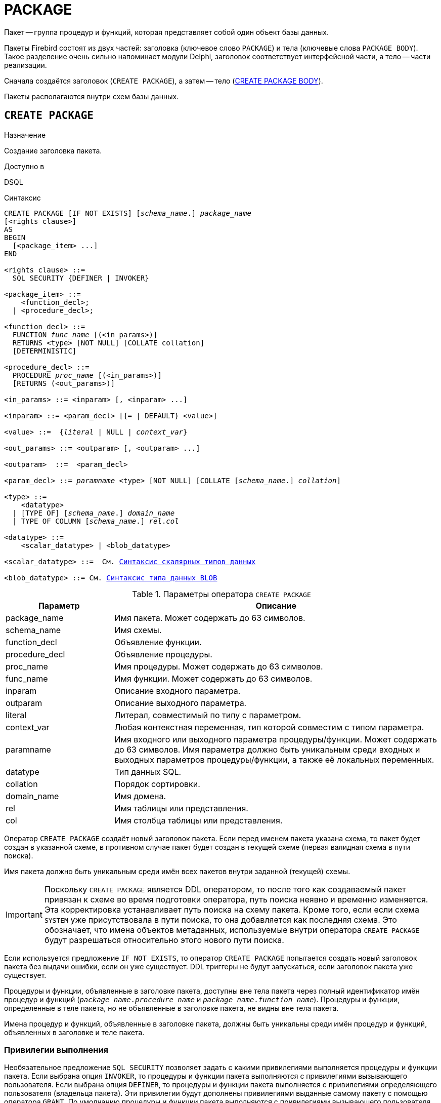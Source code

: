 [[fblangref-ddl-package]]
= PACKAGE

Пакет -- группа процедур и функций, которая представляет собой один объект базы данных.

Пакеты Firebird состоят из двух частей: заголовка (ключевое слово `PACKAGE`) и тела (ключевые слова `PACKAGE BODY`). Такое разделение очень сильно напоминает модули Delphi, заголовок соответствует интерфейсной части, а тело -- части реализации.

Сначала создаётся заголовок (`CREATE PACKAGE`), а затем -- тело (<<fblangref-ddl-package-body-create,CREATE PACKAGE BODY>>).

Пакеты располагаются внутри схем базы данных.

[[fblangref-ddl-package-create]]
== `CREATE PACKAGE`

.Назначение
Создание заголовка пакета.
(((CREATE PACKAGE)))

.Доступно в
DSQL

[[fblangref-ddl-pkg-create-syntax]]
.Синтаксис
[listing,subs="+quotes,macros"]
----
CREATE PACKAGE [IF NOT EXISTS] [_schema_name_.] _package_name_
[<rights clause>]
AS
BEGIN
  [<package_item> ...]
END

<rights clause> ::=
  SQL SECURITY {DEFINER | INVOKER}

<package_item> ::=
    <function_decl>;
  | <procedure_decl>;

<function_decl> ::=
  FUNCTION _func_name_ [(<in_params>)]
  RETURNS <type> [NOT NULL] [COLLATE collation]
  [DETERMINISTIC]

<procedure_decl> ::=
  PROCEDURE _proc_name_ [(<in_params>)]
  [RETURNS (<out_params>)]

<in_params> ::= <inparam> [, <inparam> ...]

<inparam> ::= <param_decl> [{= | DEFAULT} <value>]

<value> ::=  {_literal_ | NULL | _context_var_}

<out_params> ::= <outparam> [, <outparam> ...]

<outparam>  ::=  <param_decl>

<param_decl> ::= _paramname_ <type> [NOT NULL] [COLLATE [_schema_name_.] _collation_]

<type> ::=
    <datatype>
  | [TYPE OF] [_schema_name_.] _domain_name_
  | TYPE OF COLUMN [_schema_name_.] _rel_._col_

<datatype> ::=
    <scalar_datatype> | <blob_datatype>

<scalar_datatype> ::=  См. <<fblangref-datatypes-syntax-scalar,Синтаксис скалярных типов данных>>

<blob_datatype> ::= См. <<fblangref-datatypes-syntax-blob,Синтаксис типа данных BLOB>>
----

[[fblangref-ddl-tbl-createpkg]]
.Параметры оператора `CREATE PACKAGE`
[cols="<1,<3", options="header",stripes="none"]
|===
^| Параметр
^| Описание

|package_name
|Имя пакета.
Может содержать до 63 символов.

|schema_name
|Имя схемы.

|function_decl
|Объявление функции.

|procedure_decl
|Объявление процедуры.

|proc_name
|Имя процедуры.
Может содержать до 63 символов.

|func_name
|Имя функции.
Может содержать до 63 символов.

|inparam
|Описание входного параметра.

|outparam
|Описание выходного параметра.

|literal
|Литерал, совместимый по типу с параметром.

|context_var
|Любая контекстная переменная, тип которой совместим с типом параметра.

|paramname
|Имя входного или выходного параметра процедуры/функции.
Может содержать до 63 символов.
Имя параметра должно быть уникальным среди входных и выходных параметров процедуры/функции, а также её локальных переменных.

|datatype
|Тип данных SQL.

|collation
|Порядок сортировки.

|domain_name
|Имя домена.

|rel
|Имя таблицы или представления.

|col
|Имя столбца таблицы или представления.
|===

Оператор `CREATE PACKAGE` создаёт новый заголовок пакета. Если перед именем пакета указана схема, то пакет будет создан в указанной схеме, в противном случае пакет будет создан в текущей схеме (первая валидная схема в пути поиска).

Имя пакета должно быть уникальным среди имён всех пакетов внутри заданной (текущей) схемы.

[IMPORTANT]
====
Поскольку `CREATE PACKAGE` является DDL оператором, то после того как создаваемый пакет привязан к схеме во время подготовки оператора, путь поиска неявно и временно изменяется. Эта корректировка устанавливает путь поиска на схему пакета. Кроме того, если если схема `SYSTEM` уже присутствовала в пути поиска, то она добавляется как последняя схема. Это обозначает, что имена объектов метаданных, используемые внутри оператора `CREATE PACKAGE` будут разрешаться относительно этого нового пути поиска.
====

Если используется предложение `IF NOT EXISTS`, то оператор `CREATE PACKAGE` попытается создать новый заголовок пакета без выдачи ошибки, если он уже существует. DDL триггеры не будут запускаться, если заголовок пакета уже существует.

Процедуры и функции, объявленные в заголовке пакета, доступны вне тела пакета через полный идентификатор имён процедур и функций (`_package_name_._procedure_name_` и `_package_name_._function_name_`). Процедуры и функции, определенные в теле пакета, но не объявленные в заголовке пакета, не видны вне тела пакета.

Имена процедур и функций, объявленные в заголовке пакета, должны быть уникальны среди имён процедур и функций, объявленных в заголовке и теле пакета.

[[fblangref-ddl-package-create-sql-security]]
=== Привилегии выполнения

(((CREATE PACKAGE, SQL SECURITY)))
Необязательное предложение `SQL SECURITY` позволяет задать с какими привилегиями выполняется процедуры и функции пакета. Если выбрана опция `INVOKER`, то процедуры и функции пакета выполняются с привилегиями вызывающего пользователя. Если выбрана опция `DEFINER`, то процедуры и функции пакета выполняется с привилегиями определяющего пользователя (владельца пакета). Эти привилегии будут дополнены привилегиями выданные самому пакету с помощью оператора `GRANT`. По умолчанию процедуры и функции пакета выполняются с привилегиями вызывающего пользователя. Переопределять привилегии выполнения для процедур и функций пакета запрещено.

[TIP]
====
Привилегии выполнения по умолчанию для вновь создаваемых объектов метаданных можно изменить с помощью оператора

[listing]
----
ALTER DATABASE SET DEFAULT SQL SECURITY {DEFINER | INVOKER}
----
====

[[fblangref-ddl-package-term]]
=== Терминатор оператора

Некоторые редакторы SQL-операторов -- в частности утилита `isql` из комплекта Firebird, и возможно некоторые сторонние редакторы -- используют внутреннее соглашение, которое требует, чтобы все операторы были завершены с точкой с запятой.

Это создает конфликт с синтаксисом PSQL при кодировании в этих средах. Если вы не знакомы с этой проблемой и её решением, пожалуйста, изучите детали в главе PSQL в разделе, озаглавленном
<<fblangref-psql-setterm,Изменение терминатора в `isql`>>.

[[fblangref-ddl-package-create_params]]
=== Параметры процедур и функций

У каждого параметра указывается тип данных. Кроме того, для параметра можно указать ограничение `NOT NULL`, тем самым запретив передавать в него значение `NULL`.

Для параметра строкового типа существует возможность задать порядок сортировки с помощью предложения `COLLATE`.

[[fblangref-ddl-package-create-params-in]]
==== Входные параметры

Входные параметры заключаются в скобки после имени хранимой процедуры. Они передаются в процедуру по значению, то есть любые изменения входных параметров внутри процедуры никак не повлияет на значения этих параметров в вызывающей программе.

Входные параметры могут иметь значение по умолчанию. Параметры, для которых заданы значения, должны располагаться в конце списка параметров.

[[fblangref-ddl-package-create-params-out]]
==== Выходные параметры

Для хранимых процедур список выходных параметров задаётся в необязательное предложение `RETURNS`.

Для хранимых функций в обязательном предложении `RETURNS` задаётся тип возвращаемого значения.

[[fblangref-ddl-package-create-params-domain]]
==== Использование доменов при объявлении параметров

В качестве типа параметра можно указать имя домена. В этом случае параметр будет наследовать все характеристики домена.

Если перед названием домена дополнительно используется предложение `TYPE OF`, то используется только тип данных домена -- не проверяются его ограничения `NOT NULL` и `CHECK` (если они есть), а также не используется значение по умолчанию. Если домен текстового типа, то всегда используется его набор символов и порядок сортировки.

[[fblangref-ddl-package-create-params-typeofcolumn]]
==== Использование типа столбца при объявлении параметров

Входные и выходные параметры можно объявлять, используя тип данных столбцов существующих таблиц и представлений. Для этого используется предложение `TYPE OF COLUMN`, после которого указывается имя таблицы или представления и через точку имя столбца.

При использовании `TYPE OF COLUMN` наследуется только тип данных, а в случае строковых типов ещё и набор символов, и порядок сортировки. Ограничения и значения по умолчанию столбца никогда не используются.

[[fblangref-ddl-package-create-func-determ]]
=== Детерминированные функции

Необязательное предложение `DETERMINISTIC` в объявлении функции указывает, что функция детерминированная. Детерминированные функции каждый раз возвращают один и тот же результат, если предоставлять им один и тот же набор входных значений. Недетерминированные функции могут возвращать каждый раз разные результаты, даже если предоставлять им один и тот же набор входных значений. Если для функции указано, что она является детерминированной, то такая функция не вычисляется заново, если она уже была вычислена однажды с данным набором входных аргументов, а берет свои значения из кэша метаданных (если они там есть).

[NOTE]
====
На самом деле в текущей версии Firebird, не существует кэша хранимых функций с маппингом входных аргументов на выходные значения.

Указание инструкции `DETERMINISTIC` на самом деле нечто вроде "`обещания`", что код функции будет возвращать одно и то же. В данный момент детерминистическая функция считается инвариантом и работает по тем же принципам, что и другие инварианты. То есть вычисляется и кэшируется на уровне текущего выполнения данного запроса.
====

[[fblangref-ddl-package-create-who]]
=== Кто может создать пакет?

Выполнить оператор `CREATE PACKAGE` могут:

* <<fblangref-security-administrators,Администраторы>>
* Владелец схемы в которой создаётся пакет;
* Пользователи с привилегией `CREATE PACKAGE` для схемы в которой создаётся пакет.

Пользователь, создавший заголовок пакета становится владельцем пакета.

[[fblangref-ddl-package-create-examples]]
=== Примеры

.Создание заголовка пакета в текущей схеме
[example]
====
[source,sql]
----
CREATE PACKAGE APP_VAR
AS
BEGIN
  FUNCTION GET_DATEBEGIN() RETURNS DATE DETERMINISTIC;
  FUNCTION GET_DATEEND() RETURNS DATE DETERMINISTIC;
  PROCEDURE SET_DATERANGE(ADATEBEGIN DATE, ADATEEND DATE DEFAULT CURRENT_DATE);
END
----

.Создание заголовка пакета в схеме APP
[example]
====
[source,sql]
----
CREATE PACKAGE APP.APP_VAR
AS
BEGIN
  FUNCTION GET_DATEBEGIN() RETURNS DATE DETERMINISTIC;
  FUNCTION GET_DATEEND() RETURNS DATE DETERMINISTIC;
  PROCEDURE SET_DATERANGE(ADATEBEGIN DATE, ADATEEND DATE DEFAULT CURRENT_DATE);
END
----

То же самое, но процедуры и функции пакета будут выполняться с правами определяющего пользователя (владельца пакета).

[source,sql]
----
CREATE PACKAGE APP_VAR
SQL SECURITY DEFINER
AS
BEGIN
  FUNCTION GET_DATEBEGIN() RETURNS DATE DETERMINISTIC;
  FUNCTION GET_DATEEND() RETURNS DATE DETERMINISTIC;
  PROCEDURE SET_DATERANGE(ADATEBEGIN DATE, ADATEEND DATE DEFAULT CURRENT_DATE);
END
----
====

.См. также:
<<fblangref-ddl-package-body-create,CREATE PACKAGE BODY>>,
<<fblangref-ddl-package-alter,ALTER PACKAGE>>,
<<fblangref-ddl-package-drop,DROP PACKAGE>>.

[[fblangref-ddl-package-alter]]
== `ALTER PACKAGE`

.Назначение
Изменение заголовка пакета.
(((ALTER PACKAGE)))

.Доступно в
DSQL

.Синтаксис
[listing,subs="+quotes,macros"]
----
ALTER PACKAGE [_schema_name_.] _package_name_
[<rights clause>]
AS
BEGIN
  [<package_item> ...]
END

<package_item> ::=
    <function_decl>;
  | <procedure_decl>;

<function_decl> ::=
  FUNCTION _func_name_ [(<in_params>)]
  RETURNS <type> [COLLATE _collation_]
  [DETERMINISTIC]

<procedure_decl> ::=
  PROCEDURE _proc_name_ [(<in_params>)]
  [RETURNS (<out_params>)]

Подробнее см. <<fblangref-ddl-pkg-create-syntax,CREATE PACKAGE>>
----

Оператор `ALTER PACKAGE` изменяет заголовок пакета. Позволяется изменять количество и состав процедур и функций, их входных и выходных параметров. При этом исходный код тела пакета сохраняется. Состояние соответствия тела пакета его заголовку отображается в столбце `RDB$PACKAGES.RDB$VALID_BODY_FLAG`.

Если указано только имя пакета, то его поиск производится в путях поиска (`SEARCH_PATH`). Будет изменён первый найденный пакет с заданным именем среди схем перечисленных в путях поиска.

[[fblangref-ddl-package-alter_who]]
=== Кто может изменить заголовок пакета?

Выполнить оператор `ALTER PACKAGE` могут:

* <<fblangref-security-administrators,Администраторы>>
* Владелец пакета;
* Владелец схемы в которой расположен пакет;
* Пользователи с привилегией `ALTER ANY PACKAGE` для схемы в которой расположен пакет.


[[fblangref-ddl-package-alter_examples]]
==== Примеры

.Изменение заголовка пакета
[example]
====
[source,sql]
----
ALTER PACKAGE APP_VAR
AS
BEGIN
  FUNCTION GET_DATEBEGIN() RETURNS DATE DETERMINISTIC;
  FUNCTION GET_DATEEND() RETURNS DATE DETERMINISTIC;
  PROCEDURE SET_DATERANGE(ADATEBEGIN DATE, ADATEEND DATE DEFAULT CURRENT_DATE);
END
----
====

.См. также:
<<fblangref-ddl-package-alter,CREATE PACKAGE>>,
<<fblangref-ddl-package-drop,DROP PACKAGE>>,
<<fblangref-ddl-package-body-recreate,RECREATE PACKAGE BODY>>.

[[fblangref-ddl-package-createoralter]]
== `CREATE OR ALTER PACKAGE`

.Назначение
Создание нового или изменение существующего заголовка пакета.
(((CREATE OR ALTER PACKAGE)))

.Доступно в
DSQL

.Синтаксис
[listing,subs="+quotes,macros"]
----
CREATE OR ALTER PACKAGE [_schema_name_.] _package_name_
[<rights clause>]
AS
BEGIN
  [<package_item> ...]
END

<package_item> ::=
    <function_decl>;
  | <procedure_decl>;

<function_decl> ::=
  FUNCTION _func_name_ [(<in_params>)]
  RETURNS <type> [COLLATE [_schema_name_.] _collation_]
  [DETERMINISTIC]

<procedure_decl> ::=
  PROCEDURE _proc_name_ [(<in_params>)]
  [RETURNS (<out_params>)]

Подробнее см. <<fblangref-ddl-pkg-create-syntax,CREATE PACKAGE>>
----

Оператор `CREATE OR ALTER PACKAGE` создаёт новый или изменяет существующий заголовок пакета. Если заголовок пакета не существует, то он будет создан с использованием предложения `CREATE PACKAGE`. Если он уже существует, то он будет изменен и перекомпилирован, при этом существующие привилегии и зависимости сохраняются.

Пакет создаётся или изменяется относительно указанной схемы. Если указано только имя пакета, то его создание или изменение происходит в текущей схеме (первая валидная схема в путях поиска).

[[fblangref-ddl-package-createoralter-examples]]
=== Примеры

.Создание нового или изменение существующего заголовка пакета
[example]
====
[source,sql]
----
CREATE OR ALTER PACKAGE APP_VAR
AS
BEGIN
  FUNCTION GET_DATEBEGIN() RETURNS DATE DETERMINISTIC;
  FUNCTION GET_DATEEND() RETURNS DATE DETERMINISTIC;
  PROCEDURE SET_DATERANGE(ADATEBEGIN DATE, ADATEEND DATE DEFAULT CURRENT_DATE);
END
----
====

.См. также:
<<fblangref-ddl-package-alter,CREATE PACKAGE>>,
<<fblangref-ddl-package-alter,ALTER PACKAGE>>,
<<fblangref-ddl-package-body-recreate,RECREATE PACKAGE BODY>>.

[[fblangref-ddl-package-drop]]
== `DROP PACKAGE`

.Назначение
Удаление заголовка пакета.
(((DROP PACKAGE)))

.Доступно в
DSQL

.Синтаксис
[listing,subs="+quotes"]
----
DROP PACKAGE [IF EXISTS] [_schema_name_.] _package_name_
----

.Параметры оператора `DROP PACKAGE`
[cols="<1,<3", options="header",stripes="none"]
|===
^| Параметр
^| Описание

|package_name
|Имя пакета.

|schema_name
|Имя схемы, в которой находится пакет.
|===

Оператор `DROP PACKAGE` удаляет существующий заголовок пакета. Перед удалением заголовка пакета (`DROP PACKAGE`), необходимо выполнить удаление тела пакета (`DROP PACKAGE BODY`), иначе будет выдана ошибка. Если от заголовка пакета существуют зависимости, то при попытке удаления такого заголовка будет выдана соответствующая ошибка.

Если указано только имя пакета, то его поиск производится в путях поиска (`SEARCH_PATH`). Будет удалён первый найденный пакет с заданным именем среди схем перечисленных в путях поиска.

Если используется предложение `IF EXISTS`, то оператор `DROP PACKAGE` попытается удалить заголовок пакета без выдачи ошибки, если его не существует. DDL триггеры не будут запускаться, если заголовок пакета не существует.

[[fblangref-ddl-package-drop-who]]
=== Кто может удалить заголовок пакета?

Выполнить оператор `DROP PACKAGE` могут:

* <<fblangref-security-administrators,Администраторы>>
* Владелец пакета;
* Владелец схемы в которой расположен пакет;
* Пользователи с привилегией `DROP ANY PACKAGE` для схемы в которой расположен пакет.


[[fblangref-ddl-package-drop-examples]]
=== Примеры

.Удаление заголовка пакета
[example]
====
[source,sql]
----
DROP PACKAGE APP_VAR;
----
====

.Удаление заголовка пакета, если он существует
[example]
====
[source,sql]
----
DROP PACKAGE IF EXISTS APP_VAR;
----
====

.См. также:
<<fblangref-ddl-package-alter,CREATE PACKAGE>>,
<<fblangref-ddl-package-alter,ALTER PACKAGE>>,
<<fblangref-ddl-package-body-drop,DROP PACKAGE BODY>>.

[[fblangref-ddl-package-recreate]]
== `RECREATE PACKAGE`

.Назначение
Создание нового или пересоздание существующего заголовка пакета.
(((RECREATE PACKAGE)))

.Доступно в
DSQL

.Синтаксис
[listing,subs="+quotes,macros"]
----
RECREATE PACKAGE [_schema_name_.] _package_name_
[<rights clause>]
AS
BEGIN
  [<package_item> ...]
END

<package_item> ::=
    <function_decl>;
  | <procedure_decl>;

<function_decl> ::=
  FUNCTION _func_name_ [(<in_params>)]
  RETURNS <type> [COLLATE [_schema_name_.] _collation_]
  [DETERMINISTIC]

<procedure_decl> ::=
  PROCEDURE _proc_name_ [(<in_params>)]
  [RETURNS (<out_params>)]

Подробнее см. <<fblangref-ddl-pkg-create-syntax,CREATE PACKAGE>>
----

Оператор `RECREATE PACKAGE` создаёт новый или пересоздаёт существующий заголовок пакета. Если заголовок пакета с таким именем уже существует в указанной (текущей) схеме, то оператор попытается удалить его и создать новый заголовок пакета. Пересоздать заголовок пакета невозможно, если у существующей заголовка пакета имеются зависимости или существует тело этого пакета. После пересоздания заголовка пакета привилегии на выполнение подпрограмм пакета и привилегии самого пакета не сохраняются.

Пакет создаётся или пересоздаётся относительно указанной схемы. Если указано только имя пакета, то его создание или пересоздание происходит в текущей схеме (первая валидная схема в путях поиска).

[[fblangref-ddl-package-recreate-examples]]
=== Примеры

.Создание нового или пересоздание существующего заголовка пакета
[example]
====
[source,sql]
----
RECREATE PACKAGE APP_VAR
AS
BEGIN
  FUNCTION GET_DATEBEGIN() RETURNS DATE DETERMINISTIC;
  FUNCTION GET_DATEEND() RETURNS DATE DETERMINISTIC;
  PROCEDURE SET_DATERANGE(ADATEBEGIN DATE, ADATEEND DATE DEFAULT CURRENT_DATE);
END
----
====

.См. также:
<<fblangref-ddl-package-alter,CREATE PACKAGE>>,
<<fblangref-ddl-package-drop,DROP PACKAGE>>,
<<fblangref-ddl-package-body-recreate,RECREATE PACKAGE BODY>>.

